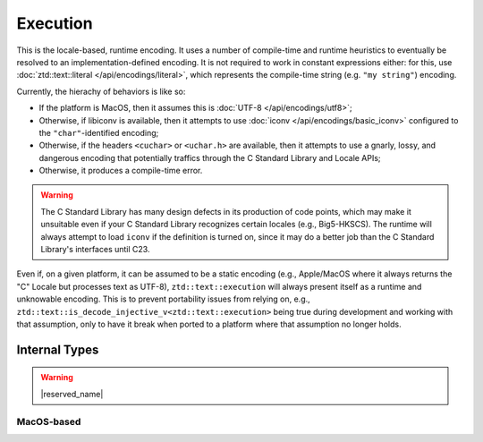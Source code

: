 .. =============================================================================
..
.. ztd.text
.. Copyright © 2021 JeanHeyd "ThePhD" Meneide and Shepherd's Oasis, LLC
.. Contact: opensource@soasis.org
..
.. Commercial License Usage
.. Licensees holding valid commercial ztd.text licenses may use this file in
.. accordance with the commercial license agreement provided with the
.. Software or, alternatively, in accordance with the terms contained in
.. a written agreement between you and Shepherd's Oasis, LLC.
.. For licensing terms and conditions see your agreement. For
.. further information contact opensource@soasis.org.
..
.. Apache License Version 2 Usage
.. Alternatively, this file may be used under the terms of Apache License
.. Version 2.0 (the "License") for non-commercial use; you may not use this
.. file except in compliance with the License. You may obtain a copy of the
.. License at
..
.. 		https://www.apache.org/licenses/LICENSE-2.0
..
.. Unless required by applicable law or agreed to in writing, software
.. distributed under the License is distributed on an "AS IS" BASIS,
.. WITHOUT WARRANTIES OR CONDITIONS OF ANY KIND, either express or implied.
.. See the License for the specific language governing permissions and
.. limitations under the License.
..
.. =============================================================================>

Execution
=========

This is the locale-based, runtime encoding. It uses a number of compile-time and runtime heuristics to eventually be resolved to an implementation-defined encoding. It is not required to work in constant expressions either: for this, use :doc:`ztd::text::literal </api/encodings/literal>`, which represents the compile-time string (e.g. ``"my string"``) encoding.

Currently, the hierachy of behaviors is like so:

- If the platform is MacOS, then it assumes this is :doc:`UTF-8 </api/encodings/utf8>`;
- Otherwise, if libiconv is available, then it attempts to use :doc:`iconv </api/encodings/basic_iconv>` configured to the ``"char"``-identified encoding;
- Otherwise, if the headers ``<cuchar>`` or ``<uchar.h>`` are available, then it attempts to use a gnarly, lossy, and dangerous encoding that potentially traffics through the C Standard Library and Locale APIs;
- Otherwise, it produces a compile-time error.

.. warning::

	The C Standard Library has many design defects in its production of code points, which may make it unsuitable even if your C Standard Library recognizes certain locales (e.g., Big5-HKSCS). The runtime will always attempt to load ``iconv`` if the definition is turned on, since it may do a better job than the C Standard Library's interfaces until C23.

Even if, on a given platform, it can be assumed to be a static encoding (e.g., Apple/MacOS where it always returns the "C" Locale but processes text as UTF-8), ``ztd::text::execution`` will always present itself as a runtime and unknowable encoding. This is to prevent portability issues from relying on, e.g., ``ztd::text::is_decode_injective_v<ztd::text::execution>`` being true during development and working with that assumption, only to have it break when ported to a platform where that assumption no longer holds.

.. doxygenvariable:: ztd::text::execution

.. doxygentypedef:: ztd::text::execution_t



Internal Types
--------------

.. warning::

	|reserved_name|


.. ``<cuchar>``-based
.. ++++++++++++++++++
.. 
.. .. doxygenclass:: ztd::text::__txt_impl::__execution_cuchar
.. 	:members:

MacOS-based
+++++++++++

.. doxygenclass:: ztd::text::__txt_impl::__execution_mac_os
	:members:

